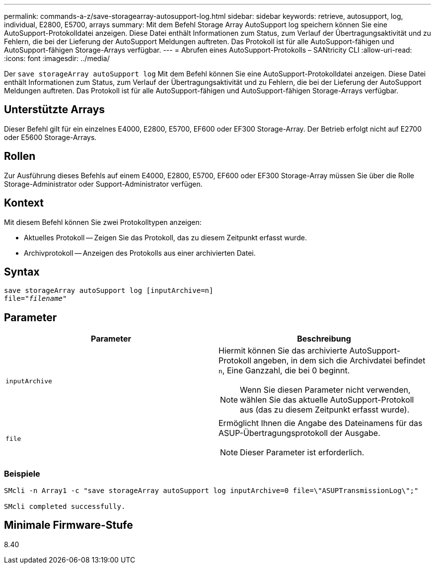 ---
permalink: commands-a-z/save-storagearray-autosupport-log.html 
sidebar: sidebar 
keywords: retrieve, autosupport, log, individual, E2800, E5700, arrays 
summary: Mit dem Befehl Storage Array AutoSupport log speichern können Sie eine AutoSupport-Protokolldatei anzeigen. Diese Datei enthält Informationen zum Status, zum Verlauf der Übertragungsaktivität und zu Fehlern, die bei der Lieferung der AutoSupport Meldungen auftreten. Das Protokoll ist für alle AutoSupport-fähigen und AutoSupport-fähigen Storage-Arrays verfügbar. 
---
= Abrufen eines AutoSupport-Protokolls – SANtricity CLI
:allow-uri-read: 
:icons: font
:imagesdir: ../media/


[role="lead"]
Der `save storageArray autoSupport log` Mit dem Befehl können Sie eine AutoSupport-Protokolldatei anzeigen. Diese Datei enthält Informationen zum Status, zum Verlauf der Übertragungsaktivität und zu Fehlern, die bei der Lieferung der AutoSupport Meldungen auftreten. Das Protokoll ist für alle AutoSupport-fähigen und AutoSupport-fähigen Storage-Arrays verfügbar.



== Unterstützte Arrays

Dieser Befehl gilt für ein einzelnes E4000, E2800, E5700, EF600 oder EF300 Storage-Array. Der Betrieb erfolgt nicht auf E2700 oder E5600 Storage-Arrays.



== Rollen

Zur Ausführung dieses Befehls auf einem E4000, E2800, E5700, EF600 oder EF300 Storage-Array müssen Sie über die Rolle Storage-Administrator oder Support-Administrator verfügen.



== Kontext

Mit diesem Befehl können Sie zwei Protokolltypen anzeigen:

* Aktuelles Protokoll -- Zeigen Sie das Protokoll, das zu diesem Zeitpunkt erfasst wurde.
* Archivprotokoll -- Anzeigen des Protokolls aus einer archivierten Datei.




== Syntax

[source, cli, subs="+macros"]
----
save storageArray autoSupport log [inputArchive=n]
file=pass:quotes["_filename_"]
----


== Parameter

[cols="2*"]
|===
| Parameter | Beschreibung 


 a| 
`inputArchive`
 a| 
Hiermit können Sie das archivierte AutoSupport-Protokoll angeben, in dem sich die Archivdatei befindet `n`, Eine Ganzzahl, die bei 0 beginnt.

[NOTE]
====
Wenn Sie diesen Parameter nicht verwenden, wählen Sie das aktuelle AutoSupport-Protokoll aus (das zu diesem Zeitpunkt erfasst wurde).

====


 a| 
`file`
 a| 
Ermöglicht Ihnen die Angabe des Dateinamens für das ASUP-Übertragungsprotokoll der Ausgabe.

[NOTE]
====
Dieser Parameter ist erforderlich.

====
|===


=== Beispiele

[listing]
----

SMcli -n Array1 -c "save storageArray autoSupport log inputArchive=0 file=\"ASUPTransmissionLog\";"

SMcli completed successfully.
----


== Minimale Firmware-Stufe

8.40
